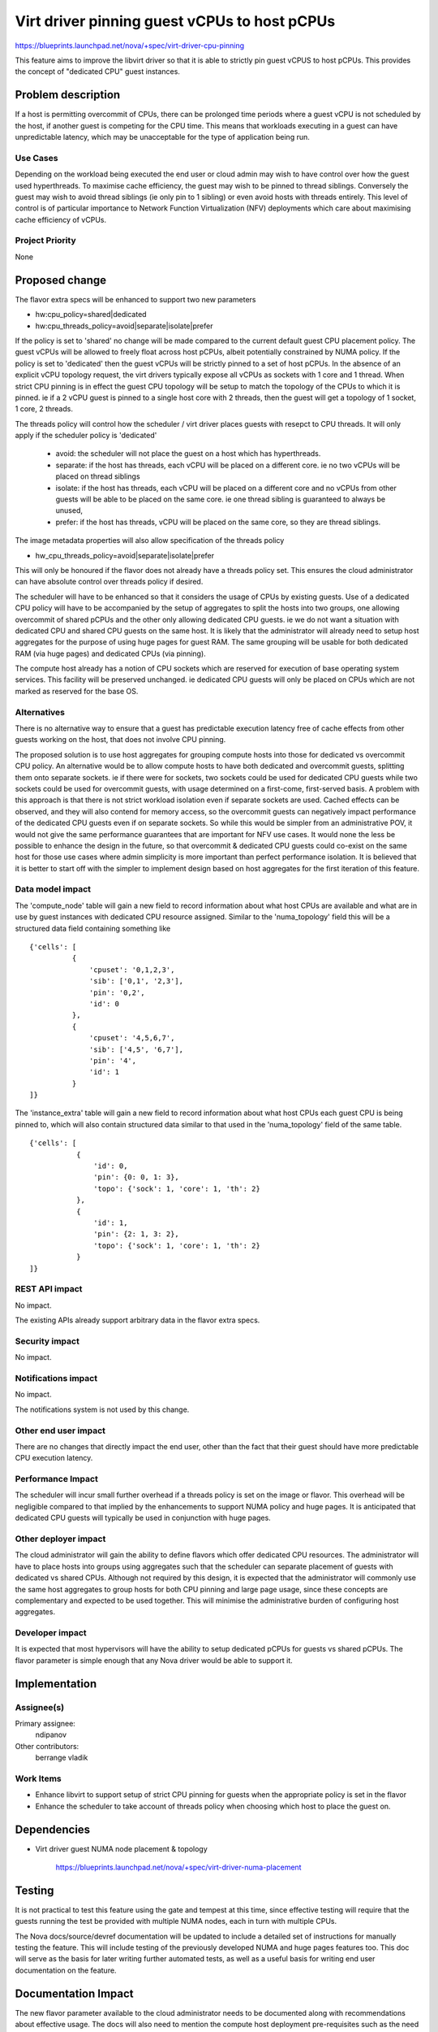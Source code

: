 ..
 This work is licensed under a Creative Commons Attribution 3.0 Unported
 License.

 http://creativecommons.org/licenses/by/3.0/legalcode

=============================================
Virt driver pinning guest vCPUs to host pCPUs
=============================================

https://blueprints.launchpad.net/nova/+spec/virt-driver-cpu-pinning

This feature aims to improve the libvirt driver so that it is able to strictly
pin guest vCPUS to host pCPUs. This provides the concept of "dedicated CPU"
guest instances.

Problem description
===================

If a host is permitting overcommit of CPUs, there can be prolonged time
periods where a guest vCPU is not scheduled by the host, if another guest is
competing for the CPU time. This means that workloads executing in a guest can
have unpredictable latency, which may be unacceptable for the type of
application being run.


Use Cases
---------

Depending on the workload being executed the end user or cloud admin may
wish to have control over how the guest used hyperthreads. To maximise cache
efficiency, the guest may wish to be pinned to thread siblings. Conversely
the guest may wish to avoid thread siblings (ie only pin to 1 sibling)
or even avoid hosts with threads entirely. This level of control is of
particular importance to Network Function Virtualization (NFV) deployments
which care about maximising cache efficiency of vCPUs.

Project Priority
----------------

None

Proposed change
===============

The flavor extra specs will be enhanced to support two new parameters

* hw:cpu_policy=shared|dedicated
* hw:cpu_threads_policy=avoid|separate|isolate|prefer

If the policy is set to 'shared' no change will be made compared to the current
default guest CPU placement policy. The guest vCPUs will be allowed to freely
float across host pCPUs, albeit potentially constrained by NUMA policy. If the
policy is set to 'dedicated' then the guest vCPUs will be strictly pinned to a
set of host pCPUs. In the absence of an explicit vCPU topology request, the
virt drivers typically expose all vCPUs as sockets with 1 core and 1 thread.
When strict CPU pinning is in effect the guest CPU topology will be setup to
match the topology of the CPUs to which it is pinned. ie if a 2 vCPU guest is
pinned to a single host core with 2 threads, then the guest will get a topology
of 1 socket, 1 core, 2 threads.

The threads policy will control how the scheduler / virt driver places guests
with resepct to CPU threads. It will only apply if the scheduler policy is
'dedicated'

 - avoid: the scheduler will not place the guest on a host which has
   hyperthreads.
 - separate: if the host has threads, each vCPU will be placed on a
   different core. ie no two vCPUs will be placed on thread siblings
 - isolate: if the host has threads, each vCPU will be placed on a
   different core and no vCPUs from other guests will be able to be
   placed on the same core. ie one thread sibling is guaranteed to
   always be unused,
 - prefer: if the host has threads, vCPU will be placed on the same
   core, so they are thread siblings.

The image metadata properties will also allow specification of the
threads policy

* hw_cpu_threads_policy=avoid|separate|isolate|prefer

This will only be honoured if the flavor does not already have a threads
policy set. This ensures the cloud administrator can have absolute control
over threads policy if desired.

The scheduler will have to be enhanced so that it considers the usage of CPUs
by existing guests. Use of a dedicated CPU policy will have to be accompanied
by the setup of aggregates to split the hosts into two groups, one allowing
overcommit of shared pCPUs and the other only allowing dedicated CPU guests.
ie we do not want a situation with dedicated CPU and shared CPU guests on the
same host. It is likely that the administrator will already need to setup host
aggregates for the purpose of using huge pages for guest RAM. The same grouping
will be usable for both dedicated RAM (via huge pages) and dedicated CPUs (via
pinning).

The compute host already has a notion of CPU sockets which are reserved for
execution of base operating system services. This facility will be preserved
unchanged. ie dedicated CPU guests will only be placed on CPUs which are not
marked as reserved for the base OS.

Alternatives
------------

There is no alternative way to ensure that a guest has predictable execution
latency free of cache effects from other guests working on the host, that does
not involve CPU pinning.

The proposed solution is to use host aggregates for grouping compute hosts into
those for dedicated vs overcommit CPU policy. An alternative would be to allow
compute hosts to have both dedicated and overcommit guests, splitting them onto
separate sockets. ie if there were for sockets, two sockets could be used for
dedicated CPU guests while two sockets could be used for overcommit guests,
with usage determined on a first-come, first-served basis. A problem with this
approach is that there is not strict workload isolation even if separate
sockets are used. Cached effects can be observed, and they will also contend
for memory access, so the overcommit guests can negatively impact performance
of the dedicated CPU guests even if on separate sockets. So while this would
be simpler from an administrative POV, it would not give the same performance
guarantees that are important for NFV use cases. It would none the less be
possible to enhance the design in the future, so that overcommit & dedicated
CPU guests could co-exist on the same host for those use cases where admin
simplicity is more important than perfect performance isolation. It is believed
that it is better to start off with the simpler to implement design based on
host aggregates for the first iteration of this feature.

Data model impact
-----------------

The 'compute_node' table will gain a new field to record information about
what host CPUs are available and what are in use by guest instances with
dedicated CPU resource assigned. Similar to the 'numa_topology' field this
will be a structured data field containing something like

::

  {'cells': [
            {
                'cpuset': '0,1,2,3',
                'sib': ['0,1', '2,3'],
                'pin': '0,2',
                'id': 0
            },
            {
                'cpuset': '4,5,6,7',
                'sib': ['4,5', '6,7'],
                'pin': '4',
                'id': 1
            }
  ]}

The 'instance_extra' table will gain a new field to record information
about what host CPUs each guest CPU is being pinned to, which will also
contain structured data similar to that used in the 'numa_topology' field
of the same table.

::

 {'cells': [
            {
                'id': 0,
                'pin': {0: 0, 1: 3},
                'topo': {'sock': 1, 'core': 1, 'th': 2}
            },
            {
                'id': 1,
                'pin': {2: 1, 3: 2},
                'topo': {'sock': 1, 'core': 1, 'th': 2}
            }
 ]}


REST API impact
---------------

No impact.

The existing APIs already support arbitrary data in the flavor extra specs.

Security impact
---------------

No impact.

Notifications impact
--------------------

No impact.

The notifications system is not used by this change.

Other end user impact
---------------------

There are no changes that directly impact the end user, other than the fact
that their guest should have more predictable CPU execution latency.

Performance Impact
------------------

The scheduler will incur small further overhead if a threads policy is set
on the image or flavor. This overhead will be negligible compared to that
implied by the enhancements to support NUMA policy and huge pages. It is
anticipated that dedicated CPU guests will typically be used in conjunction
with huge pages.

Other deployer impact
---------------------

The cloud administrator will gain the ability to define flavors which offer
dedicated CPU resources. The administrator will have to place hosts into groups
using aggregates such that the scheduler can separate placement of guests with
dedicated vs shared CPUs. Although not required by this design, it is expected
that the administrator will commonly use the same host aggregates to group
hosts for both CPU pinning and large page usage, since these concepts are
complementary and expected to be used together. This will minimise the
administrative burden of configuring host aggregates.

Developer impact
----------------

It is expected that most hypervisors will have the ability to setup dedicated
pCPUs for guests vs shared pCPUs. The flavor parameter is simple enough that
any Nova driver would be able to support it.

Implementation
==============

Assignee(s)
-----------

Primary assignee:
  ndipanov

Other contributors:
  berrange
  vladik

Work Items
----------

* Enhance libvirt to support setup of strict CPU pinning for guests when the
  appropriate policy is set in the flavor

* Enhance the scheduler to take account of threads policy when choosing
  which host to place the guest on.

Dependencies
============

* Virt driver guest NUMA node placement & topology

   https://blueprints.launchpad.net/nova/+spec/virt-driver-numa-placement

Testing
=======

It is not practical to test this feature using the gate and tempest at this
time, since effective testing will require that the guests running the test
be provided with multiple NUMA nodes, each in turn with multiple CPUs.

The Nova docs/source/devref documentation will be updated to include a
detailed set of instructions for manually testing the feature. This will
include testing of the previously developed NUMA and huge pages features
too. This doc will serve as the basis for later writing further automated
tests, as well as a useful basis for writing end user documentation on
the feature.

Documentation Impact
====================

The new flavor parameter available to the cloud administrator needs to be
documented along with recommendations about effective usage. The docs will
also need to mention the compute host deployment pre-requisites such as the
need to setup aggregates. The testing guide mentioned in the previous
section will provide useful material for updating the docs with.

References
==========

Current "big picture" research and design for the topic of CPU and memory
resource utilization and placement. vCPU topology is a subset of this
work

* https://wiki.openstack.org/wiki/VirtDriverGuestCPUMemoryPlacement

Previously approved for Juno but implementation not completed

* https://review.openstack.org/93652

